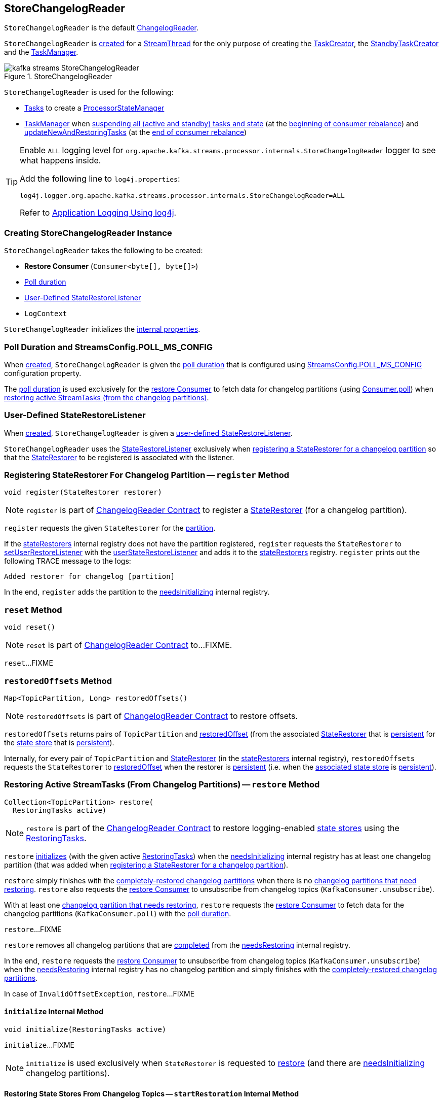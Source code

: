== [[StoreChangelogReader]] StoreChangelogReader

`StoreChangelogReader` is the default <<kafka-streams-internals-ChangelogReader.adoc#, ChangelogReader>>.

`StoreChangelogReader` is <<creating-instance, created>> for a <<kafka-streams-internals-StreamThread.adoc#, StreamThread>> for the only purpose of creating the <<kafka-streams-internals-TaskCreator.adoc#storeChangelogReader, TaskCreator>>, the <<kafka-streams-internals-StandbyTaskCreator.adoc#storeChangelogReader, StandbyTaskCreator>> and the <<kafka-streams-internals-TaskManager.adoc#changelogReader, TaskManager>>.

.StoreChangelogReader
image::images/kafka-streams-StoreChangelogReader.png[align="center"]

`StoreChangelogReader` is used for the following:

* <<kafka-streams-internals-AbstractTask.adoc#, Tasks>> to create a <<kafka-streams-internals-ProcessorStateManager.adoc#, ProcessorStateManager>>

* <<kafka-streams-internals-TaskManager.adoc#, TaskManager>> when <<kafka-streams-internals-TaskManager.adoc#suspendTasksAndState, suspending all (active and standby) tasks and state>> (at the <<kafka-streams-StreamThread-RebalanceListener.adoc#onPartitionsRevoked, beginning of consumer rebalance>>) and <<kafka-streams-internals-TaskManager.adoc#updateNewAndRestoringTasks, updateNewAndRestoringTasks>> (at the <<kafka-streams-StreamThread-RebalanceListener.adoc#onPartitionsAssigned, end of consumer rebalance>>)

[[logging]]
[TIP]
====
Enable `ALL` logging level for `org.apache.kafka.streams.processor.internals.StoreChangelogReader` logger to see what happens inside.

Add the following line to `log4j.properties`:

```
log4j.logger.org.apache.kafka.streams.processor.internals.StoreChangelogReader=ALL
```

Refer to <<kafka-logging.adoc#log4j.properties, Application Logging Using log4j>>.
====

=== [[creating-instance]] Creating StoreChangelogReader Instance

`StoreChangelogReader` takes the following to be created:

* [[restoreConsumer]] *Restore Consumer* (`Consumer<byte[], byte[]>`)
* [[pollTime]] <<POLL_MS_CONFIG, Poll duration>>
* [[userStateRestoreListener]] <<StateRestoreListener, User-Defined StateRestoreListener>>
* [[logContext]] `LogContext`

`StoreChangelogReader` initializes the <<internal-properties, internal properties>>.

=== [[POLL_MS_CONFIG]] Poll Duration and StreamsConfig.POLL_MS_CONFIG

When <<creating-instance, created>>, `StoreChangelogReader` is given the <<pollTime, poll duration>> that is configured using <<kafka-streams-StreamsConfig.adoc#POLL_MS_CONFIG, StreamsConfig.POLL_MS_CONFIG>> configuration property.

The <<pollTime, poll duration>> is used exclusively for the <<restoreConsumer, restore Consumer>> to fetch data for changelog partitions (using link:++https://kafka.apache.org/23/javadoc/org/apache/kafka/clients/consumer/Consumer.html#poll-java.time.Duration-++[Consumer.poll]) when <<restore, restoring active StreamTasks (from the changelog partitions)>>.

=== [[StateRestoreListener]] User-Defined StateRestoreListener

When <<creating-instance, created>>, `StoreChangelogReader` is given a <<userStateRestoreListener, user-defined StateRestoreListener>>.

`StoreChangelogReader` uses the <<kafka-streams-StateRestoreListener.adoc#, StateRestoreListener>> exclusively when <<register, registering a StateRestorer for a changelog partition>> so that the <<kafka-streams-internals-StateRestorer.adoc#, StateRestorer>> to be registered is associated with the listener.

=== [[register]] Registering StateRestorer For Changelog Partition -- `register` Method

[source, java]
----
void register(StateRestorer restorer)
----

NOTE: `register` is part of link:kafka-streams-internals-ChangelogReader.adoc#register[ChangelogReader Contract] to register a <<kafka-streams-internals-StateRestorer.adoc#, StateRestorer>> (for a changelog partition).

`register` requests the given `StateRestorer` for the <<kafka-streams-internals-StateRestorer.adoc#partition, partition>>.

If the <<stateRestorers, stateRestorers>> internal registry does not have the partition registered, `register` requests the `StateRestorer` to <<kafka-streams-internals-StateRestorer.adoc#setUserRestoreListener, setUserRestoreListener>> with the <<userStateRestoreListener, userStateRestoreListener>> and adds it to the <<stateRestorers, stateRestorers>> registry. `register` prints out the following TRACE message to the logs:

```
Added restorer for changelog [partition]
```

In the end, `register` adds the partition to the <<needsInitializing, needsInitializing>> internal registry.

=== [[reset]] `reset` Method

[source, java]
----
void reset()
----

NOTE: `reset` is part of link:kafka-streams-internals-ChangelogReader.adoc#reset[ChangelogReader Contract] to...FIXME.

`reset`...FIXME

=== [[restoredOffsets]] `restoredOffsets` Method

[source, java]
----
Map<TopicPartition, Long> restoredOffsets()
----

NOTE: `restoredOffsets` is part of <<kafka-streams-internals-ChangelogReader.adoc#restoredOffsets, ChangelogReader Contract>> to restore offsets.

`restoredOffsets` returns pairs of `TopicPartition` and <<kafka-streams-internals-StateRestorer.adoc#restoredOffset, restoredOffset>> (from the associated <<kafka-streams-internals-StateRestorer.adoc#, StateRestorer>> that is <<kafka-streams-internals-StateRestorer.adoc#isPersistent, persistent>> for the <<kafka-streams-internals-StateRestorer.adoc#storeName, state store>> that is <<kafka-streams-StateStore.adoc#persistent, persistent>>).

Internally, for every pair of `TopicPartition` and <<kafka-streams-internals-StateRestorer.adoc#, StateRestorer>> (in the <<stateRestorers, stateRestorers>> internal registry), `restoredOffsets` requests the `StateRestorer` to <<kafka-streams-internals-StateRestorer.adoc#restoredOffset, restoredOffset>> when the restorer is <<kafka-streams-internals-StateRestorer.adoc#isPersistent, persistent>> (i.e. when the <<kafka-streams-internals-StateRestorer.adoc#storeName, associated state store>> is <<kafka-streams-StateStore.adoc#persistent, persistent>>).

=== [[restore]] Restoring Active StreamTasks (From Changelog Partitions) -- `restore` Method

[source, java]
----
Collection<TopicPartition> restore(
  RestoringTasks active)
----

NOTE: `restore` is part of the <<kafka-streams-internals-ChangelogReader.adoc#restore, ChangelogReader Contract>> to restore logging-enabled <<kafka-streams-StateStore.adoc#, state stores>> using the <<kafka-streams-internals-RestoringTasks.adoc#, RestoringTasks>>.

`restore` <<initialize, initializes>> (with the given active <<kafka-streams-internals-RestoringTasks.adoc#, RestoringTasks>>) when the <<needsInitializing, needsInitializing>> internal registry has at least one changelog partition (that was added when <<register, registering a StateRestorer for a changelog partition>>).

`restore` simply finishes with the <<completed, completely-restored changelog partitions>> when there is no <<needsRestoring, changelog partitions that need restoring>>. `restore` also requests the <<restoreConsumer, restore Consumer>> to unsubscribe from changelog topics (`KafkaConsumer.unsubscribe`).

With at least one <<needsRestoring, changelog partition that needs restoring>>, `restore` requests the <<restoreConsumer, restore Consumer>> to fetch data for the changelog partitions (`KafkaConsumer.poll`) with the <<pollTime, poll duration>>.

`restore`...FIXME

`restore` removes all changelog partitions that are <<completedRestorers, completed>> from the <<needsRestoring, needsRestoring>> internal registry.

In the end, `restore` requests the <<restoreConsumer, restore Consumer>> to unsubscribe from changelog topics (`KafkaConsumer.unsubscribe`) when the <<needsRestoring, needsRestoring>> internal registry has no changelog partition and simply finishes with the <<completed, completely-restored changelog partitions>>.

In case of `InvalidOffsetException`, `restore`...FIXME

==== [[initialize]] `initialize` Internal Method

[source, java]
----
void initialize(RestoringTasks active)
----

`initialize`...FIXME

NOTE: `initialize` is used exclusively when `StateRestorer` is requested to <<restore, restore>> (and there are <<needsInitializing, needsInitializing>> changelog partitions).

==== [[startRestoration]] Restoring State Stores From Changelog Topics -- `startRestoration` Internal Method

[source, java]
----
void startRestoration(
  Set<TopicPartition> initialized,
  RestoringTasks active)
----

`startRestoration` prints out the following DEBUG message to the logs:

```
Start restoring state stores from changelog topics [initialized]
```

`startRestoration` requests the <<restoreConsumer, restore Consumer>> for partition assignment, adds the `initialized` partitions and finally requests the <<restoreConsumer, restore Consumer>> to use the partitions only (aka _manual partition assignment_).

For every `initialized` partition, `startRestoration` uses the <<stateRestorers, stateRestorers>> internal registry to find the associated `StateRestorer` that is then requested for the <<kafka-streams-internals-StateRestorer.adoc#checkpoint, checkpoint offset>>.

There are two possible cases of the checkpoint offsets.

When the checkpoint offset is <<kafka-streams-internals-StateRestorer.adoc#NO_CHECKPOINT, known>>, `startRestoration` prints out the following TRACE message to the logs:

```
Found checkpoint [checkpoint] from changelog [partition] for store [storeName].
```

`startRestoration` requests the <<restoreConsumer, restore Consumer>> to seek (_the fetch offsets_) for the partition to the checkpoint.

`startRestoration` looks up the partition in the <<endOffsets, endOffsets>> internal registry and prints out the following DEBUG message to the logs:

```
Restoring partition [partition] from offset [startingOffset] to endOffset [endOffset]
```

`startRestoration` requests the `StateRestorer` to <<kafka-streams-internals-StateRestorer.adoc#setStartingOffset, set the starting offset>> (with the offset of the next record to be fetched for the partition using the <<restoreConsumer, restore Consumer>>).

`startRestoration` requests the `StateRestorer` to <<kafka-streams-internals-StateRestorer.adoc#restoreStarted, restoreStarted>>.

When the checkpoint offset is <<kafka-streams-internals-StateRestorer.adoc#NO_CHECKPOINT, unknown>>, `startRestoration` prints out the following TRACE message to the logs:

```
Did not find checkpoint from changelog [partition] for store [storeName], rewinding to beginning.
```

`startRestoration` requests the <<restoreConsumer, restore Consumer>> to seek to the beginning (`KafkaConsumer.seekToBeginning`) for the partition.

`startRestoration` adds the partition to `needsPositionUpdate` local registry.

For every `StateRestorer` in the `startRestoration` local registry (for which the checkpoint offset was unknown), `startRestoration` requests the `StateRestorer` for the <<kafka-streams-internals-StateRestorer.adoc#partition, partition>>.

`startRestoration` requests the given active <<kafka-streams-internals-RestoringTasks.adoc#, RestoringTasks>> for the <<kafka-streams-internals-RestoringTasks.adoc#restoringTaskFor, restoring StreamTask of the changelog partition>>.

There are two possible cases of the restoring <<kafka-streams-internals-StreamTask.adoc#, StreamTask>>.

With <<kafka-streams-internals-AbstractTask.adoc#isEosEnabled, Exactly-Once Support enabled>>, `startRestoration` prints out the following INFO message to the logs:

```
No checkpoint found for task [id] state store [storeName] changelog [partition] with EOS turned on. Reinitializing the task and restore its state from the beginning.
```

`startRestoration` removes the partition from the <<needsInitializing, needsInitializing>> internal registry (and the `initialized` local registry).

`startRestoration` requests the `StateRestorer` to <<kafka-streams-internals-StateRestorer.adoc#setCheckpointOffset, set the checkpoint offset>> (with the offset of the next record to be fetched for the partition using the <<restoreConsumer, restore Consumer>>).

`startRestoration` requests the `StreamTask` to <<kafka-streams-internals-AbstractTask.adoc#reinitializeStateStoresForPartitions, reinitializeStateStoresForPartitions>> with the partition.

With <<kafka-streams-internals-AbstractTask.adoc#isEosEnabled, Exactly-Once Support disabled>>, `startRestoration` prints out the following INFO message to the logs:

```
Restoring task [id]'s state store [storeName] from beginning of the changelog [partition]
```

`startRestoration` requests the <<restoreConsumer, restore Consumer>> for the offset of the next record to be fetched (_position_) for the partition to the `StateRestorer`.

`startRestoration` looks up the partition of the `StateRestorer` in the <<endOffsets, endOffsets>> internal registry and prints out the following DEBUG message to the logs:

```
Restoring partition [partition] from offset [position] to endOffset [endOffset]
```

`startRestoration` requests the `StateRestorer` to <<kafka-streams-internals-StateRestorer.adoc#setStartingOffset, set the starting offset>> to the position (of the <<restoreConsumer, restore Consumer>>).

`startRestoration` requests the `StateRestorer` to <<kafka-streams-internals-StateRestorer.adoc#restoreStarted, restoreStarted>>.

In the end, `startRestoration` adds all `initialized` partitions to the <<needsRestoring, needsRestoring>> internal registry.

NOTE: `startRestoration` is used exclusively when `StoreChangelogReader` is requested to <<initialize, initialize>> (when requested to <<restore, restore>>).

==== [[processNext]] `processNext` Internal Method

[source, java]
----
long processNext(
  List<ConsumerRecord<byte[], byte[]>> records,
  StateRestorer restorer,
  Long endOffset)
----

`processNext`...FIXME

NOTE: `processNext` is used exclusively when `StoreChangelogReader` is requested to <<restore, restore active StreamTasks (from changelog partitions)>>.

=== [[internal-properties]] Internal Properties

[cols="30m,70",options="header",width="100%"]
|===
| Name
| Description

| completedRestorers
a| [[completedRestorers]][[completed]] Completely-restored changelog partitions (`Set<TopicPartition>`)

| endOffsets
a| [[endOffsets]]

| needsInitializing
a| [[needsInitializing]] Changelog partitions (of <<kafka-streams-internals-StateRestorer.adoc#, StateRestorers>>) that need initializing (`Set<TopicPartition>`)

* New changelog partitions added while <<register, registering a new StateRestorer>>

* A changelog partition removed in <<initialize, initialize>> (<<restore, restore>> and <<startRestoration, startRestoration>>)

* All changelog partitions removed in <<reset, reset>>

Used in <<restore, restore>>

| needsRestoring
a| [[needsRestoring]] Changelog partitions (of <<kafka-streams-internals-StateRestorer.adoc#, StateRestorers>>) that need restoring (`Set<TopicPartition>`)

* New changelog partitions added while <<startRestoration, restoring state stores from their changelog topics>> (while <<initialize, initialize>> while <<restore, restore>>)

* All changelog partitions removed in <<reset, reset>>

Used in <<restore, restore>>

| partitionInfo
| [[partitionInfo]]

| stateRestorers
a| [[stateRestorers]] <<kafka-streams-internals-StateRestorer.adoc#, StateRestorers>> per partition of changelog topic of a state store (`Map<TopicPartition, StateRestorer>`)

* New `StateRestorer` added in <<register, register>>

* All `StateRestorers` removed in <<reset, reset>>

Used in <<restore, restore>>, <<initialize, initialize>>, and <<restoredOffsets, restoredOffsets>>

|===
